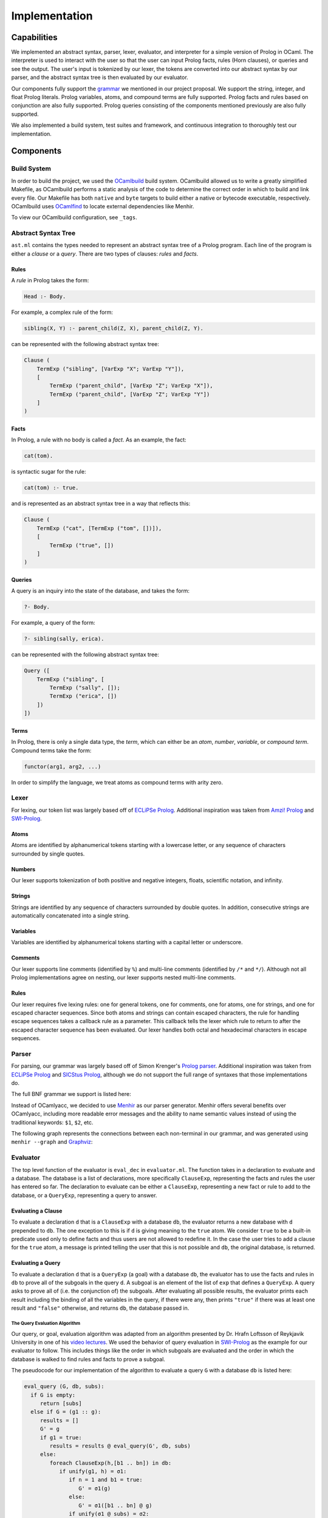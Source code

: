 Implementation
==============

Capabilities
------------

We implemented an abstract syntax, parser, lexer, evaluator, and interpreter for a simple version of Prolog in OCaml. The interpreter is used to interact with the user so that the user can input Prolog facts, rules (Horn clauses), or queries and see the output. The user's input is tokenized by our lexer, the tokens are converted into our abstract syntax by our parser, and the abstract syntax tree is then evaluated by our evaluator.

Our components fully support the `grammar <https://github.com/simonkrenger/ch.bfh.bti7064.w2013.PrologParser/blob/master/doc/prolog-bnf-grammar.txt>`_ we mentioned in our project proposal. We support the string, integer, and float Prolog literals. Prolog variables, atoms, and compound terms are fully supported. Prolog facts and rules based on conjunction are also fully supported. Prolog queries consisting of the components mentioned previously are also fully supported.

We also implemented a build system, test suites and framework, and continuous integration to thoroughly test our implementation.

Components
----------

Build System
^^^^^^^^^^^^

In order to build the project, we used the `OCamlbuild <https://github.com/ocaml/ocamlbuild>`_ build system. OCamlbuild allowed us to write a greatly simplified Makefile, as OCamlbuild performs a static analysis of the code to determine the correct order in which to build and link every file. Our Makefile has both ``native`` and ``byte`` targets to build either a native or bytecode executable, respectively. OCamlbuild uses `OCamlfind <http://projects.camlcity.org/projects/findlib.html>`_ to locate external dependencies like Menhir.

To view our OCamlbuild configuration, see ``_tags``.

Abstract Syntax Tree
^^^^^^^^^^^^^^^^^^^^

``ast.ml`` contains the types needed to represent an abstract syntax tree of a Prolog program. Each line of the program is either a *clause* or a *query*. There are two types of clauses: *rules* and *facts*.

Rules
"""""

A *rule* in Prolog takes the form:

.. code-block:: prolog

   Head :- Body.


For example, a complex rule of the form:

.. code-block:: prolog

   sibling(X, Y) :- parent_child(Z, X), parent_child(Z, Y).


can be represented with the following abstract syntax tree:

.. code-block:: ocaml

   Clause (
       TermExp ("sibling", [VarExp "X"; VarExp "Y"]),
       [
           TermExp ("parent_child", [VarExp "Z"; VarExp "X"]),
           TermExp ("parent_child", [VarExp "Z"; VarExp "Y"])
       ]
   )


Facts
"""""

In Prolog, a rule with no body is called a *fact*. As an example, the fact:

.. code-block:: prolog

   cat(tom).


is syntactic sugar for the rule:

.. code-block:: prolog

   cat(tom) :- true.


and is represented as an abstract syntax tree in a way that reflects this:

.. code-block:: ocaml

   Clause (
       TermExp ("cat", [TermExp ("tom", [])]),
       [
           TermExp ("true", [])
       ]
   )


Queries
"""""""

A query is an inquiry into the state of the database, and takes the form:

.. code-block:: prolog

   ?- Body.


For example, a query of the form:

.. code-block:: prolog

   ?- sibling(sally, erica).


can be represented with the following abstract syntax tree:

.. code-block:: ocaml

   Query ([
       TermExp ("sibling", [
           TermExp ("sally", []);
           TermExp ("erica", [])
       ])
   ])


Terms
"""""

In Prolog, there is only a single data type, the *term*, which can either be an *atom*, *number*, *variable*, or *compound term*. Compound terms take the form:

.. code-block:: prolog

   functor(arg1, arg2, ...)


In order to simplify the language, we treat atoms as compound terms with arity zero.


Lexer
^^^^^

For lexing, our token list was largely based off of `ECLiPSe Prolog <https://www.cs.uni-potsdam.de/wv/lehre/Material/Prolog/Eclipse-Doc/userman/node139.html>`__. Additional inspiration was taken from `Amzi! Prolog <http://www.amzi.com/manuals/amzi/pro/ref_terms.htm>`_ and `SWI-Prolog <http://www.swi-prolog.org/pldoc/man?section=syntax>`_.

Atoms
"""""

Atoms are identified by alphanumerical tokens starting with a lowercase letter, or any sequence of characters surrounded by single quotes.

Numbers
"""""""

Our lexer supports tokenization of both positive and negative integers, floats, scientific notation, and infinity.

Strings
"""""""

Strings are identified by any sequence of characters surrounded by double quotes. In addition, consecutive strings are automatically concatenated into a single string.

Variables
"""""""""

Variables are identified by alphanumerical tokens starting with a capital letter or underscore.

Comments
""""""""

Our lexer supports line comments (identified by ``%``) and multi-line comments (identified by ``/*`` and ``*/``). Although not all Prolog implementations agree on nesting, our lexer supports nested multi-line comments.

Rules
"""""

Our lexer requires five lexing rules: one for general tokens, one for comments, one for atoms, one for strings, and one for escaped character sequences. Since both atoms and strings can contain escaped characters, the rule for handling escape sequences takes a callback rule as a parameter. This callback tells the lexer which rule to return to after the escaped character sequence has been evaluated. Our lexer handles both octal and hexadecimal characters in escape sequences.

Parser
^^^^^^

For parsing, our grammar was largely based off of Simon Krenger's `Prolog parser <https://github.com/simonkrenger/ch.bfh.bti7064.w2013.PrologParser/blob/master/doc/prolog-bnf-grammar.txt>`_. Additional inspiration was taken from `ECLiPSe Prolog <https://www.cs.uni-potsdam.de/wv/lehre/Material/Prolog/Eclipse-Doc/userman/node140.html>`__ and `SICStus Prolog <https://sicstus.sics.se/sicstus/docs/3.7.1/html/sicstus_45.html>`_, although we do not support the full range of syntaxes that those implementations do.

The full BNF grammar we support is listed here:

.. productionlist::
   clause: <predicate> . |
         : <predicate> :- <predicate_list> . |
         : ?- <predicate_list> .
   predicate_list: <predicate> |
                 : <predicate> , <predicate_list> |
   predicate: atom |
            : <structure>
   structure: atom ( ) |
            : atom ( <term_list> )
   term_list: <term> |
            : <term> , <term_list>
   term: <constant> |
       : atom |
       : var |
       : <structure>
   constant: int |
           : float |
           : string


Instead of OCamlyacc, we decided to use `Menhir <http://pauillac.inria.fr/~fpottier/menhir/menhir.html.en>`_ as our parser generator. Menhir offers several benefits over OCamlyacc, including more readable error messages and the ability to name semantic values instead of using the traditional keywords: ``$1``, ``$2``, etc.

The following graph represents the connections between each non-terminal in our grammar, and was generated using ``menhir --graph`` and `Graphviz <http://www.graphviz.org/>`_:

.. graphviz:: parser.dot


Evaluator
^^^^^^^^^

The top level function of the evaluator is ``eval_dec`` in ``evaluator.ml``. The function takes in a declaration to evaluate and a database. The database is a list of declarations, more specifically ``ClauseExp``, representing the facts and rules the user has entered so far. The declaration to evaluate can be either a ``ClauseExp``, representing a new fact or rule to add to the database, or a ``QueryExp``, representing a query to answer.

Evaluating a Clause
"""""""""""""""""""

To evaluate a declaration ``d`` that is a ``ClauseExp`` with a database ``db``, the evaluator returns a new database with ``d`` prepended to ``db``. The one exception to this is if ``d`` is giving meaning to the ``true`` atom. We consider ``true`` to be a built-in predicate used only to define facts and thus users are not allowed to redefine it. In the case the user tries to add a clause for the ``true`` atom, a message is printed telling the user that this is not possible and ``db``, the original database, is returned.

Evaluating a Query
""""""""""""""""""

To evaluate a declaration ``d`` that is a ``QueryExp`` (a goal) with a database ``db``, the evaluator has to use the facts and rules in ``db`` to prove all of the subgoals in the query ``d``. A subgoal is an element of the list of ``exp`` that defines a ``QueryExp``. A query asks to prove all of (i.e. the conjunction of) the subgoals. After evaluating all possible results, the evaluator prints each result including the binding of all the variables in the query, if there were any, then prints ``"true"`` if there was at least one result and ``"false"`` otherwise, and returns ``db``, the database passed in.

The Query Evaluation Algorithm
''''''''''''''''''''''''''''''

Our query, or goal, evaluation algorithm was adapted from an algorithm presented by Dr. Hrafn Loftsson of Reykjavik University in one of his `video lectures <https://www.youtube.com/watch?v=BQMSs1wJvnc&t=530s>`_. We used the behavior of query evaluation in `SWI-Prolog <http://www.swi-prolog.org/pldoc/man?section=overview>`__ as the example for our evaluator to follow. This includes things like the order in which subgoals are evaluated and the order in which the database is walked to find rules and facts to prove a subgoal.

The pseudocode for our implementation of the algorithm to evaluate a query ``G`` with a database ``db`` is listed here:

.. code-block:: none

   eval_query (G, db, subs):
     if G is empty:
        return [subs]
     else if G = (g1 :: g):
        results = []
	G' = g
	if g1 = true:
	   results = results @ eval_query(G', db, subs)
	else:
           foreach ClauseExp(h,[b1 .. bn]) in db:
              if unify(g1, h) = σ1:
                 if n = 1 and b1 = true:
	            G' = σ1(g)
	         else:
	            G' = σ1([b1 .. bn] @ g)
	         if unify(σ1 @ subs) = σ2:
		    results = results @ eval_query(G', db,  σ2)
	         else:
	            continue

              else:
	         continue

        return results

The first thing the ``eval_query`` function does is check if ``G`` is empty, meaning that there are no subgoals in ``G`` to prove and that the substitutions in ``subs`` provide one solution for the query. Since there is nothing left to prove for ``G`` the function returns the substitutions inside of a list. This is necessary because at the end ``eval_query`` returns a list of list of substitutions, where each element is a set of substitutions that proved the query.

If ``G`` is not empty, then there is at least one subgoal, ``g1``, to prove and ``g`` is the possibly empty list of other subgoals. Since ``g1`` is the head of the list, it will be the leftmost subgoal in the goal. So we always try to prove the leftmost subgoal, just like how `SWI-Prolog <http://www.swi-prolog.org/pldoc/man?section=overview>`__ does it. If ``g1`` is the ``true`` predicate then we do not need to prove it and can move on to the other subgoals in ``g``. Otherwise, to prove ``g1``, we iterate over the database ``db`` in the order in which the entries in the database were entered and find each rule or fact in the database that matches with ``g1``. A rule or fact matching ``g1`` implies that the rule or fact can be used to prove ``g1``. Since both facts and rules are represented as a ``ClauseExp`` with a head (``h``) and body (``[b1 .. bn]``) component, to match ``g1`` with a rule or fact we use unification on the constraint ``[{g1, h}]``. If unification succeeds and a substitution ``σ1`` is returned, we can use that rule or fact to prove ``g1``. If the entry from the db was a fact, the only subgoals left to prove are in ``g``, so our new goal ``G'`` gets assigned to the result of applying the substitution ``σ1`` to ``g``. If the entry from the db that matched ``g1`` was a rule, then we have more subgoals to prove, more specifically the subgoals from the body of the rule, ``[b1 .. bn]``, along with the other remaining subgoals from ``g``. In this case, ``G'`` is set to the substitution ``σ1`` applied to the result of prepending the body of the rule to ``g``. Then the substitution ``σ1`` is appended to the substitutions passed into ``eval_query``, ``subs``, and the result is unified  to give us a new substitution ``σ2`` for proving this answer. We add to our list of results thus far (``results``) the result of recursively calling ``eval_query`` with ``G'`` as the new goal and ``σ2`` as the new ``subs``. For a subgoal ``g1``, this process happens for each item in the database.

The ``eval_query`` function finds answers to queries in a depth-first fashion as it always recurses after a fact or a rule matches the current leftmost subgoal ``g1``. When that call returns because either ``G'`` was proven or disproven then it continues on to the next fact or rule in the database. Backtracking is inherently handled as the leftmost subgoal ``g1`` is always matched against all rules and facts in the database and if, after checking against each element of the database, the subgoal ``g1`` can not be proven that partial candidate is abandoned. When the iteration over the database is done, only the possible results for a goal ``G`` will be present in ``results``.

Although not shown in the pseudocode, when we pick a clause out of the database, we rename all variables occurring in the clause to fresh variable names. This avoids a mess with variable bindings when the same clause is possibly picked again for evaluating the query.

Below is an example Prolog program and its resulting query evaluation tree. The only unification shown is the one used to match the subgoal against rules and facts from the database. Variables are represented in between double quotes (i.e. ``"Z"``, ``"1"``, ``"X"``, ``"2"``). Variable renaming is shown in the two cases when the rule for ``animal`` is selected from the database for unification and ``"X"`` is renamed to ``"1"`` and ``"2"``. The result for each ``eval_query`` node in the tree contains all the results from all subtrees of that node. In the black font is the database, in red font are the calls that failed, and in the green font are the calls that were successful. The numbers on the edges represent the order in which the nodes are visited.

.. code-block:: prolog

   cat(tom).
   animal(X) :- cat(X).
   cat(jerry).

   ?- animal(Z).

.. image:: query_eval.*


Printing Query Results
''''''''''''''''''''''

Since the evaluator returns a database to the interpreter, the evaluator needs to print the results of the query before returning. If the results are empty the evaluator prints ``false`` for the user and returns. If there is at least 1 item in the results the evaluator prints all of the bindings for the variables from the user's query and then prints ``true`` and returns. For each result in ``result``, for each variable in the user's query, the result is checked for a binding for that variable. If the binding is to another variable or there is no binding then that variable is free and the user gets told that the variable is free. Otherwise, the binding is printed.

The Unification Algorithm
'''''''''''''''''''''''''

Unification is at the center of the query evaluation algorithm. It is used to match a rule or fact from the database to a subgoal to see if that rule or fact can be used to prove the subgoal. It is also used to update the substitutions to use for the ``eval_query`` recursive call when a rule or fact from the database has matched the subgoal. The algorithm is mostly the same as the one that was presented in `lecture 16 <https://courses.engr.illinois.edu/cs421/fa2017/CS421D/lectures/15-16-poly-type-infer-unif.pdf>`_ and we implemented for `ML4 <https://courses.engr.illinois.edu/cs421/fa2017/CS421D/mps/ML4/>`_ during the semester, except for a few differences.

In our case ``VarExp`` represents a variable, ``TermExp`` represents a functor or atom, and ``ConstExp`` represents a constant integer, float, or string. As such we needed to add an orient case for the situation when there is a constraint ``(s, t)`` where ``s`` is a ``ConstExp`` and ``t`` is a ``VarExp``, a fail case for the situation when there is a constraint ``(s, t)`` where ``s`` is a ``TermExp`` and ``t`` is a ``ConstExp``, and a fail case for the situation when there is a constraint ``(s, t)`` where ``s`` is a ``ConstExp`` and ``t`` is a ``ConstExp`` and ``s != t``.

The modified unification algorithm psuedocode is listed here (inspired by the algorithm that was presented in `lecture 16 <https://courses.engr.illinois.edu/cs421/fa2017/CS421D/lectures/15-16-poly-type-infer-unif.pdf>`_):

.. code-block:: none

   let S = {(s1, t1), (s2, t2), ... , (sn, tn)} be a set of constraints

   case S = {}; unify(S) = []

   case S = {(s, t)} ∪ S':
     Delete
        if s = t
	then unify(S) = unify(S')
	else Fail
     Decompose
        if s = TermExp(f, [q1, ... , qm]) and t = TermExp(f, [r1, ... , rm])
	then unify(S) = unify({(q1, r1), ... , (qm, rm)} ∪ S')
	else
           if s = TermExp(f, [q1, ... , qm]) and t = ConstExp(c)
	   then Fail
     Orient
        if t = VarExp(x) and (s = TermExp(f, [q1, ... , qm]) or s = ConstExp(c))
	then unify(S) = unify({(t, s)} ∪ S')
     Eliminate
        if s = VarExp(x) and s does not occur in t
	then
	  let sub = {s -> t};
	  let S'' = sub(S');
	  let phi = unify(S'');
	  unify(S) = {s -> phi(t)} o phi
     Extra Fail Case
        if s = ConstExp(c) and t = ConstExp(d) and s != t
	then Fail

     All other cases cause unify to Fail.


Interpreter
^^^^^^^^^^^

The interpreter, the front-end program in ``main.ml``, is derived from the ``picomlInterp.ml`` file given to us for `MP5 <https://courses.engr.illinois.edu/cs421/fa2017/CS421D/mps/MP5/>`_ during the semester. It essentially loops until the lexer reaches ``EOF`` and raises the ``Lexer.EndInput`` exception. The loop function takes in a list of declarations which is the database that will be used to evaluate whatever declaration the user inputs. The database starts out empty at the start of the interpreter. For each iteration of the loop, a lexbuf is created from user input to standard input, which is then passed into the parser to get the AST representation of the input. The AST representation of the input and the database are passed into the evaluator to evaluate the input and return a, possibly updated, database which is passed into a recursive call of the loop. If there are any exceptions raised by the lexer, parser, or evaluator, a message is printed for the user and the loop is recursively called with the same database that was passed in. The loop ends only when the lexer sees ``EOF``.

Status
------

After thorough testing, we believe our components like the lexer, parser, and evaluator fully implement all of the `grammar <https://github.com/simonkrenger/ch.bfh.bti7064.w2013.PrologParser/blob/master/doc/prolog-bnf-grammar.txt>`_ we mentioned in our proposal.

Although we mentioned in our project proposal that we wanted to support interpretation from both files and a command-line interpreter, our implementation does not support files. We decided to focus on the interpreter for this project.

When we asked for an extension, Professor Gunter suggested we leave strings and numbers out of the implementation unless we had enough time. We implemented string, int, and float constants as well in all components, although we do not support binary operations on these types. Our proposed grammar did not include binary operations on these types.

Major Prolog implementations implement disjunction between subgoals along with conjunction. Implementing disjunction would have significantly complicated our implementation so we did not implement it. Also, the grammar we proposed did not include disjunction between subgoals.

Also, we do not implement Prolog's unification operator ``=`` as well as any other built-in predicate besides the ``true`` predicate. Prolog list types are not implemented either. Again, our proposed grammar did not include these elements. In our implementation, strings and atoms can't be unified, but in major Prolog implementations they can be if they are the same sequence of characters.

One feature we had implemented in the evaluator but later took out was prompting the user after finding a result in query evaluation to see if the user wanted more results. We had implemented this but as this feature requires user interaction, it became very difficult to write unit tests for. This feature is present in all of the major Prolog implementations as it can help avoid a lot of evaluation if the user already got the answer they were looking for. We decided it was better to be able to test the evaluator thoroughly with unit tests than to have this feature so we removed it.

